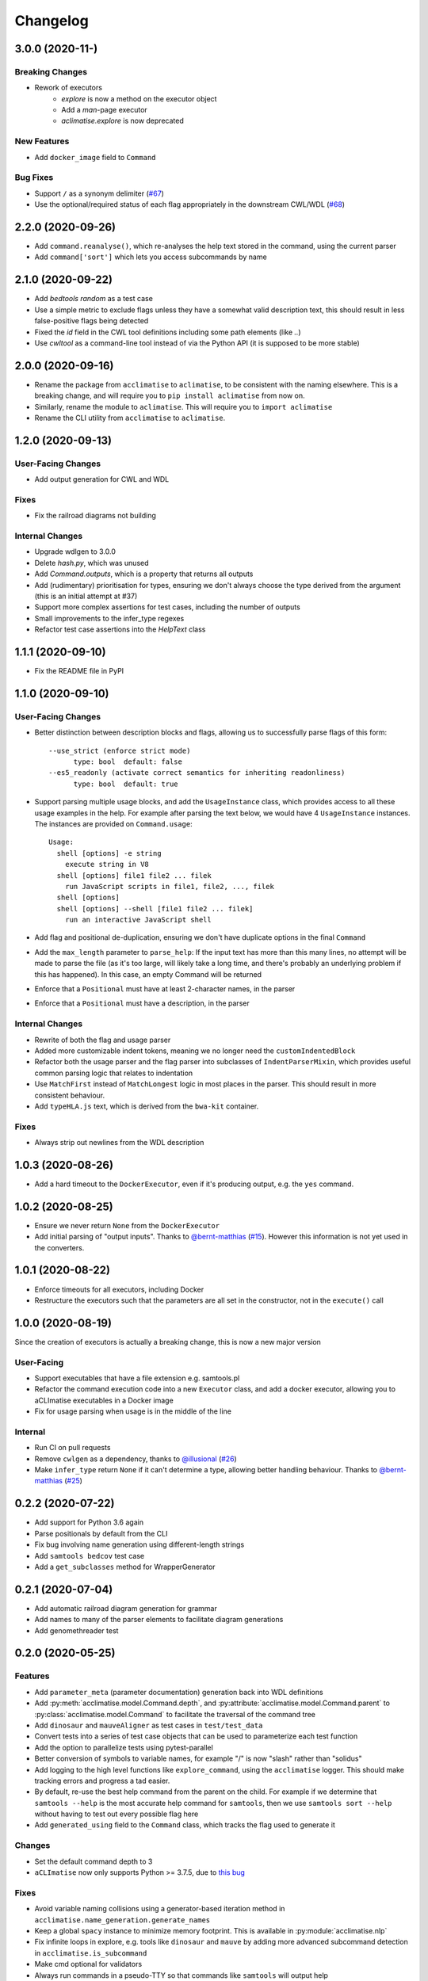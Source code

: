 Changelog
=========

3.0.0 (2020-11-)
----------------
Breaking Changes
****************
* Rework of executors
    * `explore` is now a method on the executor object
    * Add a `man`-page executor
    * `aclimatise.explore` is now deprecated

New Features
************
* Add ``docker_image`` field to ``Command``

Bug Fixes
*********
* Support ``/`` as a synonym delimiter (`#67 <https://github.com/aCLImatise/CliHelpParser/issues/67>`_)
* Use the optional/required status of each flag appropriately in the downstream CWL/WDL (`#68 <https://github.com/aCLImatise/CliHelpParser/issues/68>`_)


2.2.0 (2020-09-26)
------------------
* Add ``command.reanalyse()``, which re-analyses the help text stored in the command, using the current parser
* Add ``command['sort']`` which lets you access subcommands by name

2.1.0 (2020-09-22)
------------------
* Add `bedtools random` as a test case
* Use a simple metric to exclude flags unless they have a somewhat valid description text, this should result in less false-positive flags being detected
* Fixed the `id` field in the CWL tool definitions including some path elements (like `..`)
* Use `cwltool` as a command-line tool instead of via the Python API (it is supposed to be more stable)

2.0.0 (2020-09-16)
------------------
* Rename the package from ``acclimatise`` to ``aclimatise``, to be consistent with the naming elsewhere. This is a breaking change, and will require you to ``pip install aclimatise`` from now on.
* Similarly, rename the module to ``aclimatise``. This will require you to ``import aclimatise``
* Rename the CLI utility from ``acclimatise`` to ``aclimatise``.

1.2.0 (2020-09-13)
------------------
User-Facing Changes
*******************
* Add output generation for CWL and WDL

Fixes
*****
* Fix the railroad diagrams not building

Internal Changes
****************
* Upgrade wdlgen to 3.0.0
* Delete `hash.py`, which was unused
* Add `Command.outputs`, which is a property that returns all outputs
* Add (rudimentary) prioritisation for types, ensuring we don't always choose the type derived from the argument (this is an initial attempt at #37)
* Support more complex assertions for test cases, including the number of outputs
* Small improvements to the infer_type regexes
* Refactor test case assertions into the `HelpText` class

1.1.1 (2020-09-10)
------------------

* Fix the README file in PyPI

1.1.0 (2020-09-10)
------------------

User-Facing Changes
*******************

* Better distinction between description blocks and flags, allowing us to successfully parse flags of this form::

    --use_strict (enforce strict mode)
          type: bool  default: false
    --es5_readonly (activate correct semantics for inheriting readonliness)
          type: bool  default: true

* Support parsing multiple usage blocks, and add the ``UsageInstance`` class, which provides access to all these usage examples in the help. For example after parsing the text below, we would have 4 ``UsageInstance`` instances. The instances are provided on ``Command.usage``::

    Usage:
      shell [options] -e string
        execute string in V8
      shell [options] file1 file2 ... filek
        run JavaScript scripts in file1, file2, ..., filek
      shell [options]
      shell [options] --shell [file1 file2 ... filek]
        run an interactive JavaScript shell

* Add flag and positional de-duplication, ensuring we don't have duplicate options in the final ``Command``
* Add the ``max_length`` parameter to ``parse_help``:  If the input text has more than this many lines, no attempt will be made to parse the file (as  it's too large, will likely take a long time, and there's probably an underlying problem if this has happened).        In this case, an empty Command will be returned
* Enforce that a ``Positional`` must have at least 2-character names, in the parser
* Enforce that a ``Positional`` must have a description, in the parser

Internal Changes
****************

* Rewrite of both the flag and usage parser
* Added more customizable indent tokens, meaning we no longer need the ``customIndentedBlock``
* Refactor both the usage parser and the flag parser into subclasses of ``IndentParserMixin``, which provides useful common parsing logic that relates to indentation
* Use ``MatchFirst`` instead of ``MatchLongest`` logic in most places in the parser. This should result in more consistent behaviour.
* Add ``typeHLA.js`` text, which is derived from the ``bwa-kit`` container.

Fixes
*****

* Always strip out newlines from the WDL description

1.0.3 (2020-08-26)
------------------
* Add a hard timeout to the ``DockerExecutor``, even if it's producing output, e.g. the ``yes`` command.

1.0.2 (2020-08-25)
------------------
* Ensure we never return ``None`` from the ``DockerExecutor``
* Add initial parsing of "output inputs". Thanks to `@bernt-matthias <https://github.com/bernt-matthias>`_ (`#15 <https://github.com/aCLImatise/CliHelpParser/pull/15>`_). However this information is not yet used in the converters.

1.0.1 (2020-08-22)
------------------
* Enforce timeouts for all executors, including Docker
* Restructure the executors such that the parameters are all set in the constructor, not in the ``execute()`` call

1.0.0 (2020-08-19)
------------------
Since the creation of executors is actually a breaking change, this is now a new major version

User-Facing
***********
* Support executables that have a file extension e.g. samtools.pl
* Refactor the command execution code into a new ``Executor`` class, and add a docker executor, allowing you to aCLImatise
  executables in a Docker image
* Fix for usage parsing when usage is in the middle of the line

Internal
********
* Run CI on pull requests
* Remove ``cwlgen`` as a dependency, thanks to `@illusional <https://github.com/illusional>`_ (`#26 <https://github.com/aCLImatise/CliHelpParser/pull/26>`_)
* Make ``infer_type`` return ``None`` if it can't determine a type, allowing better handling behaviour. Thanks to `@bernt-matthias <https://github.com/bernt-matthias>`_ (`#25 <https://github.com/aCLImatise/CliHelpParser/pull/25>`_)

0.2.2 (2020-07-22)
------------------
* Add support for Python 3.6 again
* Parse positionals by default from the CLI
* Fix bug involving name generation using different-length strings
* Add ``samtools bedcov`` test case
* Add a ``get_subclasses`` method for WrapperGenerator

0.2.1 (2020-07-04)
------------------
* Add automatic railroad diagram generation for grammar
* Add names to many of the parser elements to facilitate diagram generations
* Add genomethreader test

0.2.0 (2020-05-25)
------------------
Features
********
* Add ``parameter_meta`` (parameter documentation) generation back into WDL definitions
* Add :py:meth:`acclimatise.model.Command.depth`, and :py:attribute:`acclimatise.model.Command.parent` to :py:class:`acclimatise.model.Command` to facilitate the traversal of the command tree
* Add ``dinosaur`` and ``mauveAligner`` as test cases in ``test/test_data``
* Convert tests into a series of test case objects that can be used to parameterize each test function
* Add the option to parallelize tests using pytest-parallel
* Better conversion of symbols to variable names, for example "/" is now "slash" rather than "solidus"
* Add logging to the high level functions like ``explore_command``, using the ``acclimatise`` logger. This should make tracking errors and progress a tad easier.
* By default, re-use the best help command from the parent on the child. For example if we determine that ``samtools --help`` is the most accurate help command for ``samtools``, then we use ``samtools sort --help`` without having to test out every possible flag here
* Add ``generated_using`` field to the ``Command`` class, which tracks the flag used to generate it

Changes
*******
* Set the default command depth to 3
* ``aCLImatise`` now only supports Python >= 3.7.5, due to `this bug <https://bugs.python.org/issue37424>`_

Fixes
*****
* Avoid variable naming collisions using a generator-based iteration method in ``acclimatise.name_generation.generate_names``
* Keep a global ``spacy`` instance to minimize memory footprint. This is available in :py:module:`acclimatise.nlp`
* Fix infinite loops in explore, e.g. tools like ``dinosaur`` and ``mauve`` by adding more advanced subcommand detection in ``acclimatise.is_subcommand``
* Make cmd optional for validators
* Always run commands in a pseudo-TTY so that commands like ``samtools`` will output help
* Various other fixes

0.1.5 (2020-05-18)
------------------
* Bugfix for when we have no help text
* Add a test for a program that we know fails

0.1.4 (2020-05-18)
------------------
* Choose best command using length of help text, if everything else is equal

0.1.3 (2020-05-15)
------------------
* ``Command`` types now contain a ``help_text`` field which records the string that was used to generate them. This should enable efficient re-parsing, and can also be displayed downstream by BaseCamp
* Rewrite tests into a parametrized, consolidated end-to-end test
* Fix "OPTIONS" being considered a positional argument, when really it's a placeholder for flags
* Remove positional arguments that precede the main command, so ``dotnet Pisces.dll`` will be removed from the entire command

0.1.2 (2020-05-15)
------------------
* Generating YAML output now produces one file for each subcommand, to match other converters

0.1.1 (2020-05-13)
------------------
* Make ``explore -o`` flag default to current working directory, for simplicity
* Updated the readme
* Add installation instructions

0.1.0 (2020-05-13)
------------------
* Fix the doubled variable names like ``bytesBytes``
* Smarter POS-based algorithm for generating names from descriptions
* Automatically choose a description based name when we have only short named flags like ``-n``
* Add changelog
* Add comprehensive testing for CWL and WDL generation
* Fix for variable names with symbols in them
* Use regex library for faster and more concise regex
